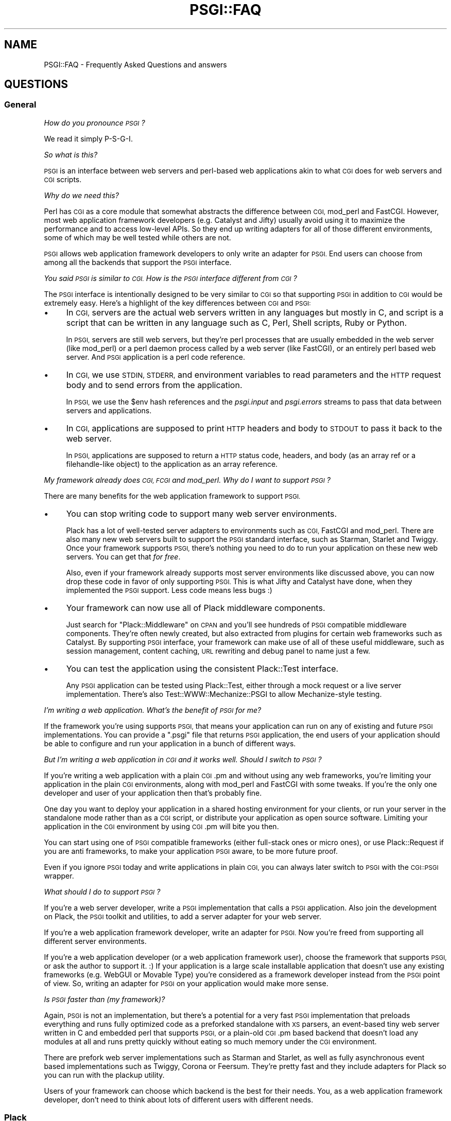 .\" Automatically generated by Pod::Man 2.27 (Pod::Simple 3.28)
.\"
.\" Standard preamble:
.\" ========================================================================
.de Sp \" Vertical space (when we can't use .PP)
.if t .sp .5v
.if n .sp
..
.de Vb \" Begin verbatim text
.ft CW
.nf
.ne \\$1
..
.de Ve \" End verbatim text
.ft R
.fi
..
.\" Set up some character translations and predefined strings.  \*(-- will
.\" give an unbreakable dash, \*(PI will give pi, \*(L" will give a left
.\" double quote, and \*(R" will give a right double quote.  \*(C+ will
.\" give a nicer C++.  Capital omega is used to do unbreakable dashes and
.\" therefore won't be available.  \*(C` and \*(C' expand to `' in nroff,
.\" nothing in troff, for use with C<>.
.tr \(*W-
.ds C+ C\v'-.1v'\h'-1p'\s-2+\h'-1p'+\s0\v'.1v'\h'-1p'
.ie n \{\
.    ds -- \(*W-
.    ds PI pi
.    if (\n(.H=4u)&(1m=24u) .ds -- \(*W\h'-12u'\(*W\h'-12u'-\" diablo 10 pitch
.    if (\n(.H=4u)&(1m=20u) .ds -- \(*W\h'-12u'\(*W\h'-8u'-\"  diablo 12 pitch
.    ds L" ""
.    ds R" ""
.    ds C` ""
.    ds C' ""
'br\}
.el\{\
.    ds -- \|\(em\|
.    ds PI \(*p
.    ds L" ``
.    ds R" ''
.    ds C`
.    ds C'
'br\}
.\"
.\" Escape single quotes in literal strings from groff's Unicode transform.
.ie \n(.g .ds Aq \(aq
.el       .ds Aq '
.\"
.\" If the F register is turned on, we'll generate index entries on stderr for
.\" titles (.TH), headers (.SH), subsections (.SS), items (.Ip), and index
.\" entries marked with X<> in POD.  Of course, you'll have to process the
.\" output yourself in some meaningful fashion.
.\"
.\" Avoid warning from groff about undefined register 'F'.
.de IX
..
.nr rF 0
.if \n(.g .if rF .nr rF 1
.if (\n(rF:(\n(.g==0)) \{
.    if \nF \{
.        de IX
.        tm Index:\\$1\t\\n%\t"\\$2"
..
.        if !\nF==2 \{
.            nr % 0
.            nr F 2
.        \}
.    \}
.\}
.rr rF
.\" ========================================================================
.\"
.IX Title "PSGI::FAQ 3"
.TH PSGI::FAQ 3 "2013-04-25" "perl v5.18.2" "User Contributed Perl Documentation"
.\" For nroff, turn off justification.  Always turn off hyphenation; it makes
.\" way too many mistakes in technical documents.
.if n .ad l
.nh
.SH "NAME"
PSGI::FAQ \- Frequently Asked Questions and answers
.SH "QUESTIONS"
.IX Header "QUESTIONS"
.SS "General"
.IX Subsection "General"
\fIHow do you pronounce \s-1PSGI\s0?\fR
.IX Subsection "How do you pronounce PSGI?"
.PP
We read it simply P\-S-G-I.
.PP
\fISo what is this?\fR
.IX Subsection "So what is this?"
.PP
\&\s-1PSGI\s0 is an interface between web servers and perl-based web
applications akin to what \s-1CGI\s0 does for web servers and \s-1CGI\s0 scripts.
.PP
\fIWhy do we need this?\fR
.IX Subsection "Why do we need this?"
.PP
Perl has \s-1CGI\s0 as a core module that somewhat abstracts the
difference between \s-1CGI,\s0 mod_perl and FastCGI. However, most web
application framework developers (e.g. Catalyst and Jifty) usually
avoid using it to maximize the performance and to access low-level
APIs. So they end up writing adapters for all of those different
environments, some of which may be well tested while others are not.
.PP
\&\s-1PSGI\s0 allows web application framework developers to only write an
adapter for \s-1PSGI. \s0 End users can choose from among all the backends that
support the \s-1PSGI\s0 interface.
.PP
\fIYou said \s-1PSGI\s0 is similar to \s-1CGI.\s0 How is the \s-1PSGI\s0 interface different from \s-1CGI\s0?\fR
.IX Subsection "You said PSGI is similar to CGI. How is the PSGI interface different from CGI?"
.PP
The \s-1PSGI\s0 interface is intentionally designed to be very similar to \s-1CGI\s0 so
that supporting \s-1PSGI\s0 in addition to \s-1CGI\s0 would be extremely easy. Here's
a highlight of the key differences between \s-1CGI\s0 and \s-1PSGI:\s0
.IP "\(bu" 4
In \s-1CGI,\s0 servers are the actual web servers written in any languages
but mostly in C, and script is a script that can be written in any
language such as C, Perl, Shell scripts, Ruby or Python.
.Sp
In \s-1PSGI,\s0 servers are still web servers, but they're perl processes that
are usually embedded in the web server (like mod_perl) or a perl daemon
process called by a web server (like FastCGI), or an entirely perl based
web server. And \s-1PSGI\s0 application is a perl code reference.
.IP "\(bu" 4
In \s-1CGI,\s0 we use \s-1STDIN, STDERR,\s0 and environment variables to read
parameters and the \s-1HTTP\s0 request body and to send errors from the
application.
.Sp
In \s-1PSGI,\s0 we use the \f(CW$env\fR hash references and the \fIpsgi.input\fR and
\&\fIpsgi.errors\fR streams to pass that data between servers and applications.
.IP "\(bu" 4
In \s-1CGI,\s0 applications are supposed to print \s-1HTTP\s0 headers and body to
\&\s-1STDOUT\s0 to pass it back to the web server.
.Sp
In \s-1PSGI,\s0 applications are supposed to return a \s-1HTTP\s0 status code,
headers, and body (as an array ref or a filehandle-like object) to the
application as an array reference.
.PP
\fIMy framework already does \s-1CGI, FCGI\s0 and mod_perl. Why do I want to support \s-1PSGI\s0?\fR
.IX Subsection "My framework already does CGI, FCGI and mod_perl. Why do I want to support PSGI?"
.PP
There are many benefits for the web application framework to support \s-1PSGI.\s0
.IP "\(bu" 4
You can stop writing code to support many web server
environments.
.Sp
Plack has a lot of well-tested server adapters to environments such as
\&\s-1CGI,\s0 FastCGI and mod_perl. There are also many new web servers built
to support the \s-1PSGI\s0 standard interface, such as Starman, Starlet
and Twiggy. Once your framework supports \s-1PSGI,\s0 there's nothing you
need to do to run your application on these new web servers. You can
get that \fIfor free\fR.
.Sp
Also, even if your framework already supports most server environments
like discussed above, you can now drop these code in favor of only
supporting \s-1PSGI.\s0 This is what Jifty and Catalyst have done, when
they implemented the \s-1PSGI\s0 support. Less code means less bugs :)
.IP "\(bu" 4
Your framework can now use all of Plack middleware components.
.Sp
Just search for \f(CW\*(C`Plack::Middleware\*(C'\fR on \s-1CPAN\s0 and you'll see hundreds
of \s-1PSGI\s0 compatible middleware components. They're often newly created,
but also extracted from plugins for certain web frameworks such as
Catalyst. By supporting \s-1PSGI\s0 interface, your framework can make use
of all of these useful middleware, such as session management, content
caching, \s-1URL\s0 rewriting and debug panel to name just a few.
.IP "\(bu" 4
You can test the application using the consistent Plack::Test interface.
.Sp
Any \s-1PSGI\s0 application can be tested using Plack::Test, either
through a mock request or a live server implementation. There's also
Test::WWW::Mechanize::PSGI to allow Mechanize-style testing.
.PP
\fII'm writing a web application. What's the benefit of \s-1PSGI\s0 for me?\fR
.IX Subsection "I'm writing a web application. What's the benefit of PSGI for me?"
.PP
If the framework you're using supports \s-1PSGI,\s0 that means your
application can run on any of existing and future \s-1PSGI\s0
implementations. You can provide a \f(CW\*(C`.psgi\*(C'\fR file that returns \s-1PSGI\s0
application, the end users of your application should be able to
configure and run your application in a bunch of different ways.
.PP
\fIBut I'm writing a web application in \s-1CGI\s0 and it works well. Should I switch to \s-1PSGI\s0?\fR
.IX Subsection "But I'm writing a web application in CGI and it works well. Should I switch to PSGI?"
.PP
If you're writing a web application with a plain \s-1CGI\s0.pm and without
using any web frameworks, you're limiting your application in the
plain \s-1CGI\s0 environments, along with mod_perl and FastCGI with some
tweaks. If you're the only one developer and user of your application
then that's probably fine.
.PP
One day you want to deploy your application in a shared hosting
environment for your clients, or run your server in the standalone
mode rather than as a \s-1CGI\s0 script, or distribute your application as
open source software. Limiting your application in the \s-1CGI\s0 environment
by using \s-1CGI\s0.pm will bite you then.
.PP
You can start using one of \s-1PSGI\s0 compatible frameworks (either
full-stack ones or micro ones), or use Plack::Request if you are
anti frameworks, to make your application \s-1PSGI\s0 aware, to be more
future proof.
.PP
Even if you ignore \s-1PSGI\s0 today and write applications in plain \s-1CGI,\s0 you
can always later switch to \s-1PSGI\s0 with the \s-1CGI::PSGI\s0 wrapper.
.PP
\fIWhat should I do to support \s-1PSGI\s0?\fR
.IX Subsection "What should I do to support PSGI?"
.PP
If you're a web server developer, write a \s-1PSGI\s0 implementation that
calls a \s-1PSGI\s0 application. Also join the development on Plack, the \s-1PSGI\s0
toolkit and utilities, to add a server adapter for your web server.
.PP
If you're a web application framework developer, write an adapter for
\&\s-1PSGI.\s0 Now you're freed from supporting all different server
environments.
.PP
If you're a web application developer (or a web application framework
user), choose the framework that supports \s-1PSGI,\s0 or ask the author to
support it. :) If your application is a large scale installable
application that doesn't use any existing frameworks (e.g. WebGUI or
Movable Type) you're considered as a framework developer instead from
the \s-1PSGI\s0 point of view. So, writing an adapter for \s-1PSGI\s0 on your
application would make more sense.
.PP
\fIIs \s-1PSGI\s0 faster than (my framework)?\fR
.IX Subsection "Is PSGI faster than (my framework)?"
.PP
Again, \s-1PSGI\s0 is not an implementation, but there's a potential for a
very fast \s-1PSGI\s0 implementation that preloads everything and runs fully
optimized code as a preforked standalone with \s-1XS\s0 parsers, an
event-based tiny web server written in C and embedded perl that
supports \s-1PSGI,\s0 or a plain-old \s-1CGI\s0.pm based backend that doesn't load
any modules at all and runs pretty quickly without eating so much
memory under the \s-1CGI\s0 environment.
.PP
There are prefork web server implementations such as Starman and
Starlet, as well as fully asynchronous event based implementations
such as Twiggy, Corona or Feersum. They're pretty fast and
they include adapters for Plack so you can run with the plackup
utility.
.PP
Users of your framework can choose which backend is the best for their
needs.  You, as a web application framework developer, don't need to
think about lots of different users with different needs.
.SS "Plack"
.IX Subsection "Plack"
\fIWhat is Plack? What is the difference between \s-1PSGI\s0 and Plack?\fR
.IX Subsection "What is Plack? What is the difference between PSGI and Plack?"
.PP
\&\s-1PSGI\s0 is a specification, so there's no software or module called \s-1PSGI.\s0
End users will need to choose one of the \s-1PSGI\s0 server implementations
to run \s-1PSGI\s0 applications on. Plack is a set of \s-1PSGI\s0 utilities and
contains the reference \s-1PSGI\s0 server HTTP::Server::PSGI, as well as
Web server adapters for \s-1CGI,\s0 FastCGI and mod_perl.
.PP
Plack also has useful APIs and helpers on top of \s-1PSGI,\s0 such as
Plack::Request to provide a nice object-oriented \s-1API\s0 on request
objects, plackup that allows you to run an \s-1PSGI\s0 application from
the command line and configure it using \f(CW\*(C`app.psgi\*(C'\fR (a la Rack's
Rackup), and Plack::Test that allows you to test your application
using standard HTTP::Request and HTTP::Response pair through
mocked \s-1HTTP\s0 or live \s-1HTTP\s0 servers. See Plack for details.
.PP
\fIWhat kind of server backends would be available?\fR
.IX Subsection "What kind of server backends would be available?"
.PP
In Plack, we already support most web servers like Apache2, and also
the ones that supports standard \s-1CGI\s0 or FastCGI, but also try to
support special web servers that can embed perl, like Perlbal or
nginx. We think it would be really nice if Apache module mod_perlite
and Google AppEngine supported \s-1PSGI\s0 too, so that you could run your
PSGI/Plack based perl app in the cloud.
.PP
\fIRuby is Rack and JavaScript is Jack. Why is it not called Pack?\fR
.IX Subsection "Ruby is Rack and JavaScript is Jack. Why is it not called Pack?"
.PP
Well Pack indeed is a cute name, but Perl has a built-in function pack
so it's a little confusing, especially when speaking instead of writing.
.PP
\fIWhat namespaces should I use to implement \s-1PSGI\s0 support?\fR
.IX Subsection "What namespaces should I use to implement PSGI support?"
.PP
\&\fBDo not use the \s-1PSGI::\s0 namespace to implement \s-1PSGI\s0 backends
or adapters\fR.
.PP
The \s-1PSGI\s0 namespace is reserved for \s-1PSGI\s0 specifications and reference
unit tests that implementors have to pass. It should not be used by
particular implementations.
.PP
If you write a plugin or an extension to support \s-1PSGI\s0 for an
(imaginary) web application framework called \f(CW\*(C`Camper\*(C'\fR, name the code
such as \f(CW\*(C`Camper::Engine::PSGI\*(C'\fR.
.PP
If you write a web server that supports \s-1PSGI\s0 interface, then name it
however you want. You can optionally support Plack::Handler's
abstract interface or write an adapter for it, which is:
.PP
.Vb 2
\&  my $server = Plack::Handler::FooBar\->new(%opt);
\&  $server\->run($app);
.Ve
.PP
By supporting this \f(CW\*(C`new\*(C'\fR and \f(CW\*(C`run\*(C'\fR in your server, it becomes
plackup compatible, so users can run your app via \f(CW\*(C`plackup\*(C'\fR. You're
recommended to, but not required to follow this \s-1API,\s0 in which case you
have to provide your own \s-1PSGI\s0 app launcher.
.PP
\fII have a \s-1CGI\s0 or mod_perl application that I want to run on PSGI/Plack. What should I do?\fR
.IX Subsection "I have a CGI or mod_perl application that I want to run on PSGI/Plack. What should I do?"
.PP
You have several choices:
.IP "\s-1CGI::PSGI\s0" 4
.IX Item "CGI::PSGI"
If you have a web application (or framework) that uses \s-1CGI\s0.pm to handle
query parameters, \s-1CGI::PSGI\s0 can help you migrate to \s-1PSGI. \s0 You'll
need to change how you create \s-1CGI\s0 objects and how to return the response
headers and body, but the rest of your code will work unchanged.
.IP "CGI::Emulate::PSGI and CGI::Compile" 4
.IX Item "CGI::Emulate::PSGI and CGI::Compile"
If you have a dead old \s-1CGI\s0 script that you want to change as little as
possible (or even no change at all), then CGI::Emulate::PSGI and
CGI::Compile can compile and wrap them up as a \s-1PSGI\s0 application.
.Sp
Compared to \s-1CGI::PSGI\s0, this might be less efficient because of
\&\s-1STDIN/STDOUT\s0 capturing and environment variable mangling, but should
work with any \s-1CGI\s0 implementation, not just \s-1CGI\s0.pm, and CGI::Compile
does the job of compiling a \s-1CGI\s0 script into a code reference just like
mod_perl's Registry does.
.IP "Plack::Request and Plack::Response" 4
.IX Item "Plack::Request and Plack::Response"
If you have an HTTP::Engine based application (framework), or want to
write an app from scratch and need a better interface than \s-1CGI\s0, or
you're used to Apache::Request, then Plack::Request and
Plack::Response might be what you want. It gives you a nice
Request/Response object \s-1API\s0 on top of the \s-1PSGI\s0 env hash and response
array.
.PP
\&\s-1NOTE:\s0 Don't forget that whenever you have a \s-1CGI\s0 script that runs once
and exits, and you turn it into a persistent process, it may have
cleanup that needs to happen after every request \*(-- variables that need
to be reset, files that need to be closed or deleted, etc.  \s-1PSGI\s0 can do
nothing about that (you have to fix it) except give you this friendly
reminder.
.SS "HTTP::Engine"
.IX Subsection "HTTP::Engine"
\fIWhy PSGI/Plack instead of HTTP::Engine?\fR
.IX Subsection "Why PSGI/Plack instead of HTTP::Engine?"
.PP
HTTP::Engine was a great experiment, but it mixed the application
interface (the \f(CW\*(C`request_handler\*(C'\fR interface) with implementations, and
the monolithic class hierarchy and role based interfaces make it really
hard to write a new backend. We kept the existing HTTP::Engine and broke
it into three parts: The interface specification (\s-1PSGI\s0), Reference
server implementations (Plack::Handler) and Standard APIs and Tools
(Plack).
.PP
\fIWill HTTP::Engine be dead?\fR
.IX Subsection "Will HTTP::Engine be dead?"
.PP
It won't be dead. HTTP::Engine will stay as it is and still be useful
if you want to write a micro webserver application rather than a
framework.
.PP
\fIDo I have to rewrite my HTTP::Engine application to follow \s-1PSGI\s0 interface?\fR
.IX Subsection "Do I have to rewrite my HTTP::Engine application to follow PSGI interface?"
.PP
No, you don't need to rewrite your existing HTTP::Engine application.
It can be easily turned into a \s-1PSGI\s0 application using
HTTP::Engine::Interface::PSGI.
.PP
Alternatively, you can use Plack::Request and Plack::Response
which gives compatible APIs to HTTP::Engine::Request and
HTTP::Engine::Response:
.PP
.Vb 2
\&  use Plack::Request;
\&  use Plack::Response;
\&
\&  sub request_handler {
\&      my $req = Plack::Request\->new(shift);
\&      my $res = Plack::Response\->new;
\&      # ...
\&      return $res\->finalize;
\&  }
.Ve
.PP
And this \f(CW\*(C`request_handler\*(C'\fR is a \s-1PSGI\s0 application now.
.SS "\s-1API\s0 Design"
.IX Subsection "API Design"
Keep in mind that most design choices made in the \s-1PSGI\s0 spec are to
minimize the requirements on backends so they can optimize things.
Adding a fancy interface or allowing flexibility in the \s-1PSGI\s0 layers
might sound catchy to end users, but it would just add things that
backends have to support, which would end up getting in the way of
optimizations, or introducing more bugs. What makes a fancy \s-1API\s0 to
attract web application developers is your framework, not \s-1PSGI.\s0
.PP
\fIWhy a big env hash instead of objects with APIs?\fR
.IX Subsection "Why a big env hash instead of objects with APIs?"
.PP
The simplicity of the interface is the key that made \s-1WSGI\s0 and Rack
successful. \s-1PSGI\s0 is a low-level interface between backends and web
application framework developers. If we define an \s-1API\s0 on what type of
objects should be passed and which method they need to implement,
there will be so much duplicated code in the backends, some of
which may be buggy.
.PP
For instance, \s-1PSGI\s0 defines \f(CW\*(C`$env\->{SERVER_NAME}\*(C'\fR as a
string. What if the \s-1PSGI\s0 spec required it to be an instance of Net::IP?
Backend code would have to depend on the Net::IP module, or have to
write a mock object that implements \s-1ALL\s0 of Net::IP's methods.
Backends depending on specific modules or having to reinvent lots
of stuff is considered harmful and that's why the interface is as minimal
as possible.
.PP
Making a nice \s-1API\s0 for the end users is a job that web application
frameworks (adapter developers) should do, not something \s-1PSGI\s0 needs to
define.
.PP
\fIWhy is the application a code ref rather than an object with a \->call method?\fR
.IX Subsection "Why is the application a code ref rather than an object with a ->call method?"
.PP
Requiring an object \fIin addition to\fR a code ref would make \s-1EVERY\s0
backend's code a few lines more tedious, while requiring an object
\&\fIinstead of\fR a code ref would make application developers write
another class and instanciate an object.
.PP
In other words, yes an object with a \f(CW\*(C`call\*(C'\fR method could work, but
again \s-1PSGI\s0 was designed to be as simple as possible, and making a code
reference out of class/object is no brainer but the other way round
always requires a few lines of code and possibly a new file.
.PP
\fIWhy are the headers returned as an array ref and not a hash ref?\fR
.IX Subsection "Why are the headers returned as an array ref and not a hash ref?"
.PP
Short: In order to support multiple headers (e.g. \f(CW\*(C`Set\-Cookie\*(C'\fR).
.PP
Long: In Python \s-1WSGI,\s0 the response header is a list of (\f(CW\*(C`header_name\*(C'\fR,
\&\f(CW\*(C`header_value\*(C'\fR) \fItuples\fR i.e. \f(CW\*(C`type(response_headers) is ListType\*(C'\fR
so there can be multiple entries for the same header key. In Rack and
\&\s-1JSGI,\s0 a header value is a String consisting of lines separated by
"\f(CW\*(C`\en\*(C'\fR".
.PP
We liked Python's specification here, and since Perl hashes don't
allow multiple entries with the same key (unless it's \f(CW\*(C`tie\*(C'\fRd), using
an array reference to store \f(CW\*(C`[ key => value, key => value ]\*(C'\fR is
the simplest solution to keep both framework adapters and
backends simple. Other options, like allowing an array ref
in addition to a plain scalar, make either side of the code
unnecessarily tedious.
.PP
\fII want to send Unicode content in the \s-1HTTP\s0 response. How can I do so?\fR
.IX Subsection "I want to send Unicode content in the HTTP response. How can I do so?"
.PP
\&\s-1PSGI\s0 mocks wire protocols like \s-1CGI,\s0 and the interface doesn't care too
much about the character encodings and string semantics. That means,
all the data on \s-1PSGI\s0 environment values, content body etc. are sent as
byte strings, and it is an application's responsibility to properly
decode or encode characters such that it's being sent over \s-1HTTP.\s0
.PP
If you have a decoded string in your application and want to send them
in \f(CW\*(C`UTF\-8\*(C'\fR as an \s-1HTTP\s0 body, you should use Encode module to encode
it to utf\-8. Note that if you use one of PSGI-supporting frameworks,
chances are that they allow you to set Unicode text in the response
body and they do the encoding for you. Check the documentation of your
framework to see if that's the case.
.PP
This design decision was made so it gives more flexibility to \s-1PSGI\s0
applications and frameworks, without putting complicated work into
\&\s-1PSGI\s0 web servers and interface specification itself.
.PP
\fINo iterators support in \f(CI$body\fI?\fR
.IX Subsection "No iterators support in $body?"
.PP
We learned that \s-1WSGI\s0 and Rack really enjoy the benefit of Python and
Ruby's language beauty, which are iterable objects in Python or
iterators in Ruby.
.PP
Rack, for instance, expects the body as an object that responds to
the \f(CW\*(C`each\*(C'\fR method and then yields the buffer, so
.PP
.Vb 1
\&  body.each { |buf| request.write(buf) }
.Ve
.PP
would just magically work whether body is an Array, FileIO object or an
object that implements iterators. Perl doesn't have such a beautiful
thing in the language unless autobox is loaded.  \s-1PSGI\s0 should not make
autobox as a requirement, so we only support a simple array ref or file
handle.
.PP
Writing an IO::Handle\-like object is pretty easy since it's only
\&\f(CW\*(C`getline\*(C'\fR and \f(CW\*(C`close\*(C'\fR. You can also use PerlIO to write an object that
behaves like a filehandle, though it might be considered a little
unstable.
.PP
See also IO::Handle::Util to turn anything iterators-like into
IO::Handle\-like.
.PP
\fIHow should server determine to switch to \fIsendfile\fI\|(2) based serving?\fR
.IX Subsection "How should server determine to switch to sendfile based serving?"
.PP
First of all, an application \s-1SHOULD\s0 always set a IO::Handle\-like
object (or an array of chunks) that responds to \f(CW\*(C`getline\*(C'\fR and
\&\f(CW\*(C`close\*(C'\fR as a body. That is guaranteed to work with any servers.
.PP
Optionally, if the server is written in perl or can tell a file
descriptor number to the C\-land to serve the file, then the server \s-1MAY\s0
check if the body is a real filehandle (possibly using
Plack::Util's \f(CW\*(C`is_real_fh\*(C'\fR function), then get a file descriptor
with \f(CW\*(C`fileno\*(C'\fR and call \fIsendfile\fR\|(2) or equivalent zero-copy data
transfer using that.
.PP
Otherwise, if the server can't send a file using the file descriptor
but needs a local file path (like mod_perl or nginx), the application
can return an IO::Handle\-like object that also responds to \f(CW\*(C`path\*(C'\fR
method. This type of IO-like object can easily be created using
IO::File::WithPath, IO::Handle::Util or Plack::Util's
\&\f(CW\*(C`set_io_path\*(C'\fR function.
.PP
Middlewares can also look to see if the body has \f(CW\*(C`path\*(C'\fR method and
does something interesting with it, like setting \f(CW\*(C`X\-Sendfile\*(C'\fR
headers.
.PP
To summarize:
.IP "\(bu" 4
When to serve static files, applications should always return a real
filehandle or IO::Handle object. That should work everywhere, and can
be optimized in some environments.
.IP "\(bu" 4
Applications can also set IO::Handle like object with an additional
\&\f(CW\*(C`path\*(C'\fR method, then it should work everywhere again, and can be
optimized in even more environments.
.PP
\fIWhat if I want to stream content or do a long-poll Comet?\fR
.IX Subsection "What if I want to stream content or do a long-poll Comet?"
.PP
The most straightforward way to implement server push is for your
application to return a IO::Handle\-like object as a content body that
implements \f(CW\*(C`getline\*(C'\fR to return pushed content. This is guaranteed to
work everywhere, but it's more like \fIpull\fR than \fIpush\fR, and it's
hard to do non-blocking I/O unless you use Coro.
.PP
If you want to do server push, where your application runs in an event
loop and push content body to the client as it's ready, you should
return a callback to delay the response.
.PP
.Vb 10
\&  # long\-poll comet like a chat application
\&  my $app = sub {
\&      my $env = shift;
\&      unless ($env\->{\*(Aqpsgi.streaming\*(Aq}) {
\&          die "This application needs psgi.streaming support";
\&      }
\&      return sub {
\&          my $respond = shift;
\&          wait_for_new_message(sub {
\&              my $message = shift;
\&              my $body = [ $message\->to_json ];
\&              $respond\->([200, [\*(AqContent\-Type\*(Aq, \*(Aqapplication/json\*(Aq], $body]);
\&          });
\&      };
\&  };
.Ve
.PP
\&\f(CW\*(C`wait_for_new_message\*(C'\fR can be blocking or non-blocking: it's up to
you. Most of the case you want to run it non-blockingly and should use
event loops like AnyEvent. You may also check \f(CW\*(C`psgi.nonblocking\*(C'\fR
value to see that it's possible and fallback to a blocking call
otherwise.
.PP
Also, to stream the content body (like streaming messages over the
Flash socket or multipart XMLHTTPRequest):
.PP
.Vb 10
\&  my $app = sub {
\&      my $env = shift;
\&      unless ($env\->{\*(Aqpsgi.streaming\*(Aq}) {
\&          die "This application needs psgi.streaming support";
\&      }
\&      return sub {
\&          my $respond = shift;
\&          my $writer = $respond\->([200, [\*(AqContent\-Type\*(Aq, \*(Aqtext/plain\*(Aq]]);
\&          wait_for_new_message(sub {
\&              my $message = shift;
\&              if ($message) {
\&                  $writer\->write($message\->to_json);
\&              } else {
\&                  $writer\->close;
\&              }
\&          });
\&      };
\&  };
.Ve
.PP
\fIWhich framework should I use to do streaming though?\fR
.IX Subsection "Which framework should I use to do streaming though?"
.PP
We have servers that support non-blocking (where \f(CW\*(C`psgi.nonblocking\*(C'\fR
is set to true), but the problem is that framework side doesn't
necessarily support asynchronous event loop. For instance Catalyst has
\&\f(CW\*(C`write\*(C'\fR method on the response object:
.PP
.Vb 3
\&  while ($cond) {
\&      $c\->res\->write($some_stuff);
\&  }
.Ve
.PP
This should work with all servers with \f(CW\*(C`psgi.streaming\*(C'\fR support even
if they are blocking, and it should be fine if they're running in
multiple processes (\f(CW\*(C`psgi.multiprocess\*(C'\fR is true).
.PP
Catalyst::Engine::PSGI also supports setting an IO::Handle\-like
object that supports \f(CW\*(C`getline\*(C'\fR, so using IO::Handle::Util
.PP
.Vb 4
\&  my $io = io_from_getline sub {
\&       return $data; # or undef when done()
\&  };
\&  $c\->res\->body($io);
.Ve
.PP
And that works fine to do streaming, but it's blocking (\fIpull\fR)
rather than asynchronous server push, so again you should be careful
not to run this application on non-blocking (and non-multiprocess)
server environments.
.PP
We expect that more web frameworks will appear that is focused on, or
existent frameworks will add support for, asynchronous and
non-blocking streaming interface.
.PP
\fIIs psgi.streaming interface a requirement for the servers?\fR
.IX Subsection "Is psgi.streaming interface a requirement for the servers?"
.PP
It is specified as \fB\s-1SHOULD\s0\fR, so unless there is a strong reason not
to implement the interface, all servers are encouraged to implement
this interface.
.PP
However, if you implement a \s-1PSGI\s0 server using an Perl \s-1XS\s0 interface for
the ultimate performance or integration with web servers like Apache
or nginx, or implement a sandbox like environment (like Google
AppEngine or Heroku) or distributed platform using tools like Gearman,
you might not want to implement this interface.
.PP
That's fine, and in that case applications relying on the streaming
interface can still use Plack::Middleware::BufferedStreaming to
fallback to the buffered write on unsupported servers.
.PP
\fIWhy CGI-style environment variables instead of \s-1HTTP\s0 headers as a hash?\fR
.IX Subsection "Why CGI-style environment variables instead of HTTP headers as a hash?"
.PP
Most existing web application frameworks already have code or a handler
to run under the \s-1CGI\s0 environment. Using CGI-style hash keys instead of
\&\s-1HTTP\s0 headers makes it trivial for the framework developers to implement
an adapter to support \s-1PSGI.\s0 For instance, Catalyst::Engine::PSGI is
only a few dozens lines different from Catalyst::Engine::CGI and was
written in less than an hour.
.PP
\fIWhy is \s-1PATH_INFO URI\s0 decoded?\fR
.IX Subsection "Why is PATH_INFO URI decoded?"
.PP
To be compatible with \s-1CGI\s0 spec (\s-1RFC 3875\s0) and most web servers'
implementations (like Apache and lighttpd).
.PP
I understand it could be inconvenient that you can't distinguish
\&\f(CW\*(C`foo%2fbar\*(C'\fR from \f(CW\*(C`foo/bar\*(C'\fR in the trailing path, but the \s-1CGI\s0 spec
clearly says \f(CW\*(C`PATH_INFO\*(C'\fR should be decoded by servers, and that web
servers can deny such requests containing \f(CW%2f\fR (since such requests
would lose information in \s-1PATH_INFO\s0). Leaving those reserved characters
undecoded (partial decoding) would make things worse, since then you
can't tell \f(CW\*(C`foo%2fbar\*(C'\fR from \f(CW\*(C`foo%252fbar\*(C'\fR and could be a security hole
with double encoding or decoding.
.PP
For web application frameworks that need more control over the actual
raw \s-1URI \s0(such as Catalyst), we made the \f(CW\*(C`REQUEST_URI\*(C'\fR environment
hash key \s-1REQUIRED.\s0 The servers should set the undecoded (unparsed)
original \s-1URI \s0(containing the query string) to this key. Note that
\&\f(CW\*(C`REQUEST_URI\*(C'\fR is completely raw even if the encoded entities are
URI-safe.
.PP
For comparison, \s-1WSGI \s0(\s-1PEP\-333\s0) defines both \f(CW\*(C`SCRIPT_NAME\*(C'\fR and
\&\f(CW\*(C`PATH_INFO\*(C'\fR be decoded and Rack leaves it implementation dependent,
while \fIfixing\fR most of \s-1PATH_INFO\s0 left encoded in Ruby web server
implementations.
.PP
<http://www.python.org/dev/peps/pep\-0333/#url\-reconstruction>
<http://groups.google.com/group/rack\-devel/browse_thread/thread/ddf4622e69bea53f>
.SH "SEE ALSO"
.IX Header "SEE ALSO"
\&\s-1WSGI\s0's \s-1FAQ\s0 clearly answers lots of questions about how some \s-1API\s0 design
decisions were made, some of which can directly apply to \s-1PSGI.\s0
.PP
<http://www.python.org/dev/peps/pep\-0333/#questions\-and\-answers>
.SH "MORE QUESTIONS?"
.IX Header "MORE QUESTIONS?"
If you have a question that is not answered here, or things you totally
disagree with, come join the \s-1IRC\s0 channel #plack on irc.perl.org or
mailing list <http://groups.google.com/group/psgi\-plack>. Be sure you
clarify which hat you're wearing: application developers, server
implementors or middleware developers. And don't criticize the spec just
to criticize it: show your exact code that doesn't work or get too messy
because of spec restrictions etc. We'll ignore all nitpicks and bikeshed
discussion.
.SH "AUTHOR"
.IX Header "AUTHOR"
Tatsuhiko Miyagawa <miyagawa@bulknews.net>
.SH "COPYRIGHT AND LICENSE"
.IX Header "COPYRIGHT AND LICENSE"
Copyright Tatsuhiko Miyagawa, 2009\-2010.
.PP
This document is licensed under the Creative Commons license by-sa.
